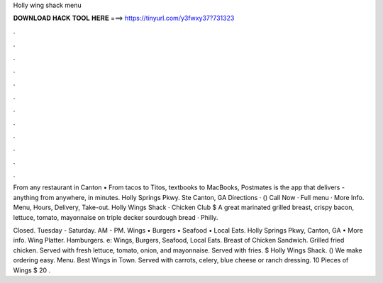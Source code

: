 Holly wing shack menu



𝐃𝐎𝐖𝐍𝐋𝐎𝐀𝐃 𝐇𝐀𝐂𝐊 𝐓𝐎𝐎𝐋 𝐇𝐄𝐑𝐄 ===> https://tinyurl.com/y3fwxy37?731323



.



.



.



.



.



.



.



.



.



.



.



.

From any restaurant in Canton • From tacos to Titos, textbooks to MacBooks, Postmates is the app that delivers - anything from anywhere, in minutes. Holly Springs Pkwy. Ste Canton, GA Directions · () Call Now · Full menu · More Info. Menu, Hours, Delivery, Take-out. Holly Wings Shack · Chicken Club $ A great marinated grilled breast, crispy bacon, lettuce, tomato, mayonnaise on triple decker sourdough bread · Philly.

Closed. Tuesday - Saturday. AM - PM. Wings • Burgers • Seafood • Local Eats. Holly Springs Pkwy, Canton, GA • More info. Wing Platter. Hamburgers. e: Wings, Burgers, Seafood, Local Eats. Breast of Chicken Sandwich. Grilled fried chicken. Served with fresh lettuce, tomato, onion, and mayonnaise. Served with fries. $ Holly Wings Shack. () We make ordering easy. Menu. Best Wings in Town. Served with carrots, celery, blue cheese or ranch dressing. 10 Pieces of Wings $ 20 .
